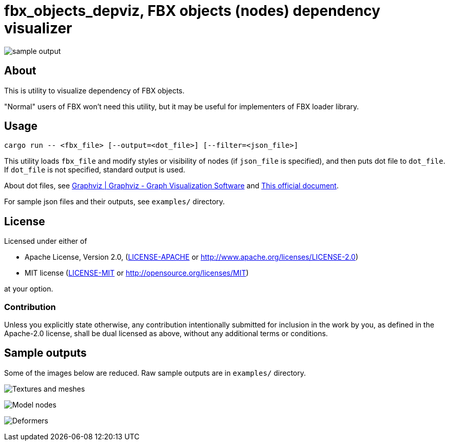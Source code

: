 = fbx_objects_depviz, FBX objects (nodes) dependency visualizer

image:examples/models.dot.small.png[sample output]

== About
This is utility to visualize dependency of FBX objects.

"Normal" users of FBX won't need this utility, but it may be useful for implementers of FBX loader library.

== Usage
[source]
----
cargo run -- <fbx_file> [--output=<dot_file>] [--filter=<json_file>]
----

This utility loads `fbx_file` and modify styles or visibility of nodes (if `json_file` is specified),
and then puts dot file to `dot_file`.
If `dot_file` is not specified, standard output is used.

About dot files, see link:http://www.graphviz.org/[Graphviz | Graphviz - Graph Visualization Software] and
link:http://www.graphviz.org/content/dot-language[This official document].

For sample json files and their outputs, see `examples/` directory.

== License

Licensed under either of

- Apache License, Version 2.0, (link:LICENSE-APACHE[] or http://www.apache.org/licenses/LICENSE-2.0)
- MIT license (link:LICENSE-MIT[] or http://opensource.org/licenses/MIT)

at your option.

=== Contribution

Unless you explicitly state otherwise, any contribution intentionally submitted
for inclusion in the work by you, as defined in the Apache-2.0 license, shall be dual licensed as above, without any
additional terms or conditions.

== Sample outputs
Some of the images below are reduced.
Raw sample outputs are in `examples/` directory.

image:examples/texture-and-mesh.dot.png[Textures and meshes]

image:examples/models.dot.small.png[Model nodes]

image:examples/deformers.dot.small.png[Deformers]

